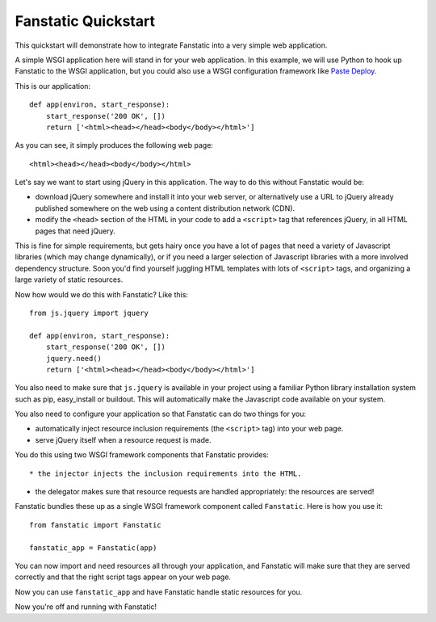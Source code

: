 Fanstatic Quickstart
====================

This quickstart will demonstrate how to integrate Fanstatic into a very
simple web application.

A simple WSGI application here will stand in for your web
application. In this example, we will use Python to hook up Fanstatic
to the WSGI application, but you could also use a WSGI configuration
framework like `Paste Deploy`_.

.. _`Paste Deploy`: http://pythonpaste.org/deploy/

This is our application::

    def app(environ, start_response):
        start_response('200 OK', [])
        return ['<html><head></head><body</body></html>']

As you can see, it simply produces the following web page::

  <html><head></head><body</body></html>

Let's say we want to start using jQuery in this application. The way
to do this without Fanstatic would be:

* download jQuery somewhere and install it into your web server, or
  alternatively use a URL to jQuery already published somewhere on the
  web using a content distribution network (CDN).

* modify the ``<head>`` section of the HTML in your code to add a
  ``<script>`` tag that references jQuery, in all HTML pages that need
  jQuery.

This is fine for simple requirements, but gets hairy once you have a
lot of pages that need a variety of Javascript libraries (which may
change dynamically), or if you need a larger selection of Javascript
libraries with a more involved dependency structure. Soon you'd find
yourself juggling HTML templates with lots of ``<script>`` tags, and
organizing a large variety of static resources.

Now how would we do this with Fanstatic? Like this::

    from js.jquery import jquery

    def app(environ, start_response):
        start_response('200 OK', [])
        jquery.need()
        return ['<html><head></head><body</body></html>']

You also need to make sure that ``js.jquery`` is available in your
project using a familiar Python library installation system such as
pip, easy_install or buildout. This will automatically make the
Javascript code available on your system.

You also need to configure your application so that Fanstatic can do two
things for you:

* automatically inject resource inclusion requirements (the
  ``<script>`` tag) into your web page.

* serve jQuery itself when a resource request is made.

You do this using two WSGI framework components that Fanstatic provides::

* the injector injects the inclusion requirements into the HTML.

* the delegator makes sure that resource requests are handled appropriately:
  the resources are served!

Fanstatic bundles these up as a single WSGI framework component called
``Fanstatic``. Here is how you use it::

  from fanstatic import Fanstatic
  
  fanstatic_app = Fanstatic(app)

You can now import and ``need`` resources all through your
application, and Fanstatic will make sure that they are served
correctly and that the right script tags appear on your web page.

Now you can use ``fanstatic_app`` and have Fanstatic handle static
resources for you. 

Now you're off and running with Fanstatic!
